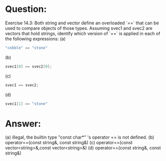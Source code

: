 * Question:
Exercise 14.3: Both string and vector define an overloaded `==` that can be used to compare objects of those types. Assuming svec1 and svec2 are vectors that hold strings, identify which version of `==` is applied in each of the following expressions:
(a)
#+begin_src cpp
  "cobble" == "stone"
#+end_src
(b)
#+begin_src cpp
  svec1[0] == svec2[0];
#+end_src
(c)
#+begin_src cpp
  svec1 == svec2;
#+end_src
(d)
#+begin_src cpp
  svec1[1] == "stone"
#+end_src

* Answer:
(a) illegal, the builtin type "const char*" 's operator == is not defined.
(b) operator==(const string&, const string&)
(c) operator==(const vector<string>&,const vector<string>&)
(d) operator==(const string&, const string&)
